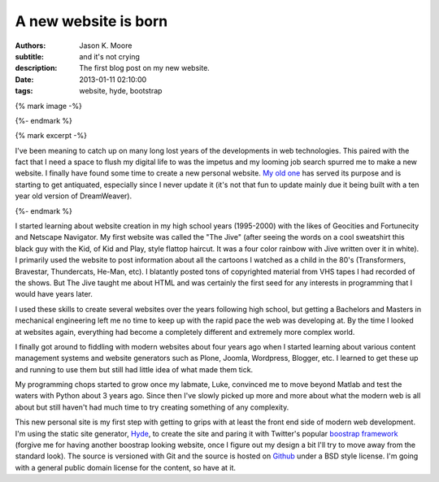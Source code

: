 =====================
A new website is born
=====================

:authors: Jason K. Moore
:subtitle: and it's not crying
:description: The first blog post on my new website.
:date: 2013-01-11 02:10:00
:tags: website, hyde, bootstrap

{% mark image -%}

{%- endmark %}

{% mark excerpt -%}

I've been meaning to catch up on many long lost years of the developments in
web technologies. This paired with the fact that I need a space to flush my
digital life to was the impetus and my looming job search spurred me to make a
new website. I finally have found some time to create a new personal website.
`My old one <http://mae.ucdavis.edu/~biosport/jkm/>`_ has served its purpose
and is starting to get antiquated, especially since I never update it (it's not
that fun to update mainly due it being built with a ten year old version of
DreamWeaver).

{%- endmark %}

I started learning about website creation in my high school years (1995-2000)
with the likes of Geocities and Fortunecity and Netscape Navigator. My first
website was called the "The Jive" (after seeing the words on a cool sweatshirt
this black guy with the Kid, of Kid and Play, style flattop haircut. It was a
four color rainbow with Jive written over it in white). I primarily used the
website to post information about all the cartoons I watched as a child in the
80's (Transformers, Bravestar, Thundercats, He-Man, etc). I blatantly posted
tons of copyrighted material from VHS tapes I had recorded of the shows. But
The Jive taught me about HTML and was certainly the first seed for any
interests in programming that I would have years later.

I used these skills to create several websites over the years following high
school, but getting a Bachelors and Masters in mechanical engineering left me
no time to keep up with the rapid pace the web was developing at. By the time I
looked at websites again, everything had become a completely different and
extremely more complex world.

I finally got around to fiddling with modern websites about four years ago when
I started learning about various content management systems and website
generators such as Plone, Joomla, Wordpress, Blogger, etc. I learned to get
these up and running to use them but still had little idea of what made them
tick.

My programming chops started to grow once my labmate, Luke, convinced me to
move beyond Matlab and test the waters with Python about 3 years ago. Since
then I've slowly picked up more and more about what the modern web is all about
but still haven't had much time to try creating something of any complexity.

This new personal site is my first step with getting to grips with at least the
front end side of modern web development. I'm using the static site generator,
`Hyde <https://github.com/hyde/hyde>`_, to create the site and paring it with
Twitter's popular `boostrap framework <https://github.com/twitter/bootstrap>`_
(forgive me for having another boostrap looking website, once I figure out my
design a bit I'll try to move away from the standard look). The source is
versioned with Git and the source is hosted on `Github
<https://github.com/moorepants/moorepants.info>`_ under a BSD style license.
I'm going with a general public domain license for the content, so have at it.
